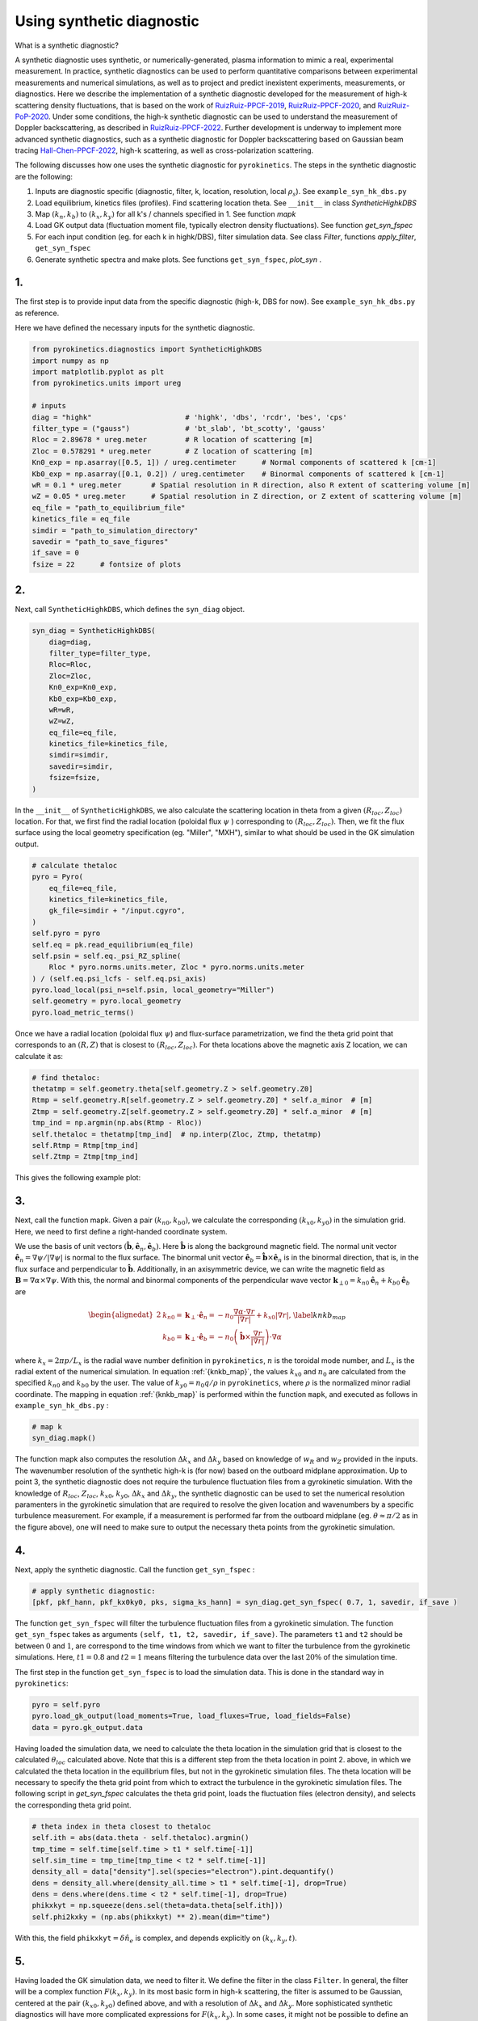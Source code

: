 .. _sec-syn-hk-dbs:

============================================
        Using synthetic diagnostic
============================================

.. _RuizRuiz-PPCF-2019: https://iopscience.iop.org/article/10.1088/1361-6587/ab4742/meta 
.. _RuizRuiz-PPCF-2020: https://iopscience.iop.org/article/10.1088/1361-6587/ab82de/meta 
.. _RuizRuiz-PoP-2020:  https://pubs.aip.org/aip/pop/article/27/12/122505/1061970
.. _RuizRuiz-PPCF-2022: https://iopscience.iop.org/article/10.1088/1361-6587/ac5916/meta
.. _Hall-Chen-PPCF-2022: https://iopscience.iop.org/article/10.1088/1361-6587/ac57a1/meta 
.. _GACODE-Rotation: https://gafusion.github.io/doc/rotation.html

What is a synthetic diagnostic?

A synthetic diagnostic uses synthetic, or numerically-generated, plasma information to mimic a real, experimental measurement. In practice, synthetic diagnostics can be used to perform quantitative comparisons between experimental measurements and numerical simulations, as well as to project and predict inexistent experiments, measurements, or diagnostics.
Here we describe the implementation of a synthetic diagnostic developed for the measurement of high-k scattering density fluctuations, that is based on the work of RuizRuiz-PPCF-2019_, RuizRuiz-PPCF-2020_, and RuizRuiz-PoP-2020_. 
Under some conditions, the high-k synthetic diagnostic can be used to understand the measurement of Doppler backscattering, as described in RuizRuiz-PPCF-2022_. 
Further development is underway to implement more advanced synthetic diagnostics, such as a synthetic diagnostic for Doppler backscattering based on Gaussian beam tracing Hall-Chen-PPCF-2022_, high-k scattering, as well as cross-polarization scattering. 

The following discusses how one uses the synthetic diagnostic for ``pyrokinetics``. The steps in the synthetic diagnostic are the following:

1. Inputs are diagnostic specific (diagnostic, filter, k, location, resolution, local :math:`\rho_s`). See ``example_syn_hk_dbs.py``

2. Load equilibrium, kinetics files (profiles). Find scattering location theta. See ``__init__`` in class `SyntheticHighkDBS`

3. Map :math:`(k_n, k_b)` to :math:`(k_x, k_y)` for all k's / channels specified in 1. See function `mapk`

4. Load GK output data (fluctuation moment file, typically electron density fluctuations). See function `get_syn_fspec`

5. For each input condition (eg. for each k in highk/DBS), filter simulation data. See class `Filter`, functions `apply_filter`, ``get_syn_fspec``

6. Generate synthetic spectra and make plots. See functions ``get_syn_fspec``, `plot_syn` .


1.
--

The first step is to provide input data from the specific diagnostic (high-k, DBS for now). See ``example_syn_hk_dbs.py`` as reference. 

Here we have defined the necessary inputs for the synthetic diagnostic. 

.. code:: python

    from pyrokinetics.diagnostics import SyntheticHighkDBS
    import numpy as np
    import matplotlib.pyplot as plt
    from pyrokinetics.units import ureg
        
    # inputs
    diag = "highk"                      # 'highk', 'dbs', 'rcdr', 'bes', 'cps'
    filter_type = ("gauss")             # 'bt_slab', 'bt_scotty', 'gauss' 
    Rloc = 2.89678 * ureg.meter         # R location of scattering [m]
    Zloc = 0.578291 * ureg.meter        # Z location of scattering [m]       
    Kn0_exp = np.asarray([0.5, 1]) / ureg.centimeter      # Normal components of scattered k [cm-1]
    Kb0_exp = np.asarray([0.1, 0.2]) / ureg.centimeter    # Binormal components of scattered k [cm-1]
    wR = 0.1 * ureg.meter       # Spatial resolution in R direction, also R extent of scattering volume [m]
    wZ = 0.05 * ureg.meter      # Spatial resolution in Z direction, or Z extent of scattering volume [m]
    eq_file = "path_to_equilibrium_file"
    kinetics_file = eq_file
    simdir = "path_to_simulation_directory"
    savedir = "path_to_save_figures"
    if_save = 0
    fsize = 22      # fontsize of plots


2. 
--

Next, call ``SyntheticHighkDBS``, which defines the ``syn_diag`` object. 

.. code:: python

    syn_diag = SyntheticHighkDBS(
        diag=diag,
        filter_type=filter_type,
        Rloc=Rloc,
        Zloc=Zloc,
        Kn0_exp=Kn0_exp,
        Kb0_exp=Kb0_exp,
        wR=wR,
        wZ=wZ,
        eq_file=eq_file,
        kinetics_file=kinetics_file,
        simdir=simdir,
        savedir=simdir,
        fsize=fsize,
    )

In the ``__init__`` of ``SyntheticHighkDBS``, we also calculate the scattering location in theta from a given :math:`(R_{loc},Z_{loc})` location. 
For that, we first find the radial location (poloidal flux :math:`\psi` ) corresponding to :math:`(R_{loc},Z_{loc})`. 
Then, we fit the flux surface using the local geometry specification (eg. "Miller", "MXH"), similar to what should be used in the GK simulation output. 

.. code:: python

    # calculate thetaloc
    pyro = Pyro(
        eq_file=eq_file,
        kinetics_file=kinetics_file,
        gk_file=simdir + "/input.cgyro",
    )
    self.pyro = pyro
    self.eq = pk.read_equilibrium(eq_file)
    self.psin = self.eq._psi_RZ_spline(
        Rloc * pyro.norms.units.meter, Zloc * pyro.norms.units.meter
    ) / (self.eq.psi_lcfs - self.eq.psi_axis)
    pyro.load_local(psi_n=self.psin, local_geometry="Miller")
    self.geometry = pyro.local_geometry
    pyro.load_metric_terms()

Once we have a radial location (poloidal flux :math:`\psi`) and flux-surface parametrization, we find the theta grid point that corresponds to an :math:`(R,Z)` that is closest to :math:`(R_{loc}, Z_{loc})`. 
For theta locations above the magnetic axis Z location, we can calculate it as:

.. code:: python

    # find thetaloc:
    thetatmp = self.geometry.theta[self.geometry.Z > self.geometry.Z0]
    Rtmp = self.geometry.R[self.geometry.Z > self.geometry.Z0] * self.a_minor  # [m]
    Ztmp = self.geometry.Z[self.geometry.Z > self.geometry.Z0] * self.a_minor  # [m]
    tmp_ind = np.argmin(np.abs(Rtmp - Rloc))
    self.thetaloc = thetatmp[tmp_ind]  # np.interp(Zloc, Ztmp, thetatmp)
    self.Rtmp = Rtmp[tmp_ind]
    self.Ztmp = Ztmp[tmp_ind]


This gives the following example plot: 

.. image:: figures/jet_example_scatloc.png       
   :width: 600


3. 
-- 

Next, call the function mapk. Given a pair :math:`(k_{n0}, k_{b0})`, we calculate the corresponding :math:`(k_{x0}, k_{y0})` in the simulation grid. Here, we need to first define a right-handed coordinate system. 

We use the basis of unit vectors :math:`(\hat{\mathbf{b}}, \hat{\mathbf{e}}_n, \hat{\mathbf{e}}_b)`. Here :math:`\hat{\mathbf{b}}` is along the background magnetic field. 
The normal unit vector :math:`\hat{\mathbf{e}}_n = \nabla \psi/|\nabla \psi|` is normal to the flux surface. 
The binormal unit vector :math:`\hat{\mathbf{e}}_b = \hat{\mathbf{b}} \times \hat{\mathbf{e}}_n` is in the binormal direction, that is, in the flux surface and perpendicular to :math:`\hat{\mathbf{b}}`.
Additionally, in an axisymmetric device, we can write the magnetic field as :math:`\mathbf{B} = \nabla \alpha \times \nabla \psi`. 
With this, the normal and binormal components of the perpendicular wave vector :math:`\mathbf{k}_{\perp0} = k_{n0} \hat{\mathbf{e}}_n + k_{b0} \hat{\mathbf{e}}_b` are 

.. math::
    \begin{equation}
        \begin{alignedat}{2}
        & k_{n0} = \mathbf{k}_\perp \cdot \hat{\mathbf{e}}_n = - n_0 \frac{\nabla \alpha \cdot \nabla r}{| \nabla r |} + k_{x0} |\nabla r|, \\
        & k_{b0} = \mathbf{k}_\perp \cdot \hat{\mathbf{e}}_b = - n_0 \left( \hat{\mathbf{b}} \times \frac{\nabla r}{|\nabla r|} \right) \cdot \nabla \alpha
        \end{alignedat}
        \label{knkb_map}
    \end{equation}

where :math:`k_x = 2 \pi p / L_x` is the radial wave number definition in ``pyrokinetics``, :math:`n` is the toroidal mode number, and :math:`L_x` is the radial extent of the numerical simulation. 
In equation :ref:`{knkb_map}`, the values :math:`k_{x0}` and :math:`n_0` are calculated from the specified :math:`k_{n0}` and :math:`k_{b0}` by the user. The value of :math:`k_{y0} = n_0 q/\rho` in ``pyrokinetics``, where :math:`\rho` is the normalized minor radial coordinate.
The mapping in equation :ref:`{knkb_map}` is performed within the function ``mapk``, and executed as follows in ``example_syn_hk_dbs.py`` : 

.. code:: python

    # map k
    syn_diag.mapk()

The function mapk also computes the resolution :math:`\Delta k_x` and :math:`\Delta k_y` based on knowledge of :math:`w_R` and :math:`w_Z` provided in the inputs. The wavenumber resolution of the synthetic high-k is (for now) based on the outboard midplane approximation.  
Up to point 3, the synthetic diagnostic does not require the turbulence fluctuation files from a gyrokinetic simulation. 
With the knowledge of :math:`R_{loc}`, :math:`Z_{loc}`, :math:`k_{x0}`, :math:`k_{y0}`, :math:`\Delta k_x` and :math:`\Delta k_y`, the synthetic diagnostic can be used to set the numerical resolution paramenters in the gyrokinetic simulation that are required to resolve the given location and wavenumbers by a specific turbulence measurement.
For example, if a measurement is performed far from the outboard midplane (eg. :math:`\theta \approx \pi/2` as in the figure above), one will need to make sure to output the necessary theta points from the gyrokinetic simulation.

4. 
-- 

Next, apply the synthetic diagnostic. Call the function ``get_syn_fspec`` :

.. code:: python

    # apply synthetic diagnostic:
    [pkf, pkf_hann, pkf_kx0ky0, pks, sigma_ks_hann] = syn_diag.get_syn_fspec( 0.7, 1, savedir, if_save )

The function ``get_syn_fspec`` will filter the turbulence fluctuation files from a gyrokinetic simulation. The function ``get_syn_fspec`` takes as arguments ``(self, t1, t2, savedir, if_save)``. 
The parameters ``t1`` and ``t2`` should be between :math:`0` and :math:`1`, are correspond to the time windows from which we want to filter the turbulence from the gyrokinetic simulations. 
Here, :math:`t1 = 0.8` and :math:`t2 = 1` means filtering the turbulence data over the last :math:`20 \%` of the simulation time.

The first step in the function ``get_syn_fspec`` is to load the simulation data. This is done in the standard way in ``pyrokinetics``:

.. code:: python

    pyro = self.pyro
    pyro.load_gk_output(load_moments=True, load_fluxes=True, load_fields=False)
    data = pyro.gk_output.data

Having loaded the simulation data, we need to calculate the theta location in the simulation grid that is closest to the calculated :math:`\theta_{loc}` calculated above. 
Note that this is a different step from the theta location in point 2. above, in which we calculated the theta location in the equilibrium files, but not in the gyrokinetic simulation files.
The theta location will be necessary to specify the theta grid point from which to extract the turbulence in the gyrokinetic simulation files. 
The following script in `get_syn_fspec` calculates the theta grid point, loads the fluctuation files (electron density), and selects the corresponding theta grid point. 

.. code:: python 

    # theta index in theta closest to thetaloc
    self.ith = abs(data.theta - self.thetaloc).argmin()
    tmp_time = self.time[self.time > t1 * self.time[-1]]
    self.sim_time = tmp_time[tmp_time < t2 * self.time[-1]]
    density_all = data["density"].sel(species="electron").pint.dequantify()
    dens = density_all.where(density_all.time > t1 * self.time[-1], drop=True)
    dens = dens.where(dens.time < t2 * self.time[-1], drop=True)
    phikxkyt = np.squeeze(dens.sel(theta=data.theta[self.ith]))
    self.phi2kxky = (np.abs(phikxkyt) ** 2).mean(dim="time")

With this, the field ``phikxkyt``:math:`=\delta \hat{n}_e` is complex, and depends explicitly on :math:`(k_x, k_y, t)`. 


5. 
--

Having loaded the GK simulation data, we need to filter it. We define the filter in the class ``Filter``. In general, the filter will be a complex function :math:`F(k_x, k_y)`. 
In its most basic form in high-k scattering, the filter is assumed to be Gaussian, centered at the pair :math:`(k_{x0}, k_{y0})` defined above, and with a resolution of :math:`\Delta k_x` and :math:`\Delta k_y`. 
More sophisticated synthetic diagnostics will have more complicated expressions for :math:`F(k_x, k_y)`. In some cases, it might not be possible to define an analytic expression, in which case one would need to numerically calculate :math:`F(k_x, k_y)`. 


6. 
-- 

The filter :math:`F(k_x, k_y)` can then be applied to the density fluctuation amplitude :math:`\delta \hat{n}_e(k_x, k_y, \theta_{loc},t)`, as done in ``apply_filter``.
Alternatively, the filter :math:`|F|^2(k_x, k_y)` can be directly applied to the density fluctuation power spectrum :math:`\langle |\delta \hat{n}_e|^2 \rangle_T`. 
At this step, it is important to consider the Doppler shift due to the plasma rotation in the laboratory frame. The Doppler shift is taken into account by adding a phase as 
:math:`\delta \hat{n}_{e}^\text{lab} (k_x, k_y, \theta_{loc}, t) = \delta \hat{n}_e(k_x, k_y, \theta_{loc}, t) \exp[-i k_y v_y t]`, where :math:`v_y = \rho \omega_0/q`. 
Here, :math:`\omega_0 = cE_r/RB_p` is the toroidal angular rotation frequency as defined in GACODE-Rotation_, :math:`E_r` is the radial electric field, :math:`R` is the major radius, :math:`B_p` is the poloidal magnetic field, and :math:`c` is the speed of light. 
The value of :math:`\omega_0` will usually be calculated from experimental values. In the synthetic diagnostic, there is the option of obtaining from the ``kinetics`` files, but can also be added by manually. 
This is done in ``get_syn_fspec`` as follows

.. code:: python 

    phikxkyt_dop = phikxkyt * np.exp(
    phikxkyt.ky * phikxkyt.time * vy * -1j * self.ky.units * self.time.units
    )


Where ``phikxkyt_dop`` :math:`= \delta \hat{n}_{e}^\text{lab}`. At this stage, we Fourier-analyze in time  

.. code:: python

    phikxkyfdop = xrft.fft(
    phikxkyt_dop, true_phase=True, true_amplitude=True, dim=["time"]
    )  # Fourier Transform w/ consideration of phase

so that ``phikxkyfdop`` :math:`= \delta \tilde{n}_e^\text{lab}(k_x, k_y, \theta_{loc}, f)` is now a function of :math:`f`. 

We can now apply the filter to :math:`\delta \tilde{n}_e^\text{lab}`, as done in ``apply_filter``

.. code:: python

    self.phi2f_f2_dop.append(
    self.apply_filter(phikxkyfdop, self.filters[ik].F2, dims=["kx", "ky"])
    )

This expression computes the frequency power spectrum :math:`P_s^{\mathbf{k}_{\perp 0}} (f) = \sum_{k_x, k_y} |F|^2(k_x, k_y) \langle |\delta \tilde{n}_e|^2 \rangle` for a given :math:`\mathbf{k}_{\perp 0}`, where :math:`\langle . \rangle` is an ensemble average over different realizations.
The frequency power spectrum is one quantity that can be directly compared to an experimental measurement. 
If points 1-6 are iterated for a range of diagnostic channels, or experimental conditions (in practice, different :math:`\mathbf{k}_{\perp 0}` as specified in ``example_syn_hk_dbs.py``), the synthetic diagnostic can also provide the wavenumber spectrum :math:`P_s(\mathbf{k}_{\perp 0})`. 
For each :math:`\mathbf{k}_{\perp 0}`, calculate the total scattered power as :math:`P_s(\mathbf{k}_{\perp 0}) = \int \text{d}f \ P_s^{\mathbf{k}_{\perp 0}} (f)`. 

To finish, plots of the filters :math:`|F|^2(k_x, k_y)`, the frequency and wavenumber power spectra :math:`P_s^{\mathbf{k}_{\perp 0}} (f)` and :math:`P_s(\mathbf{k}_{\perp 0})` are made by the function ``plot_syn``.

.. code:: python

    syn_diag.plot_syn()

